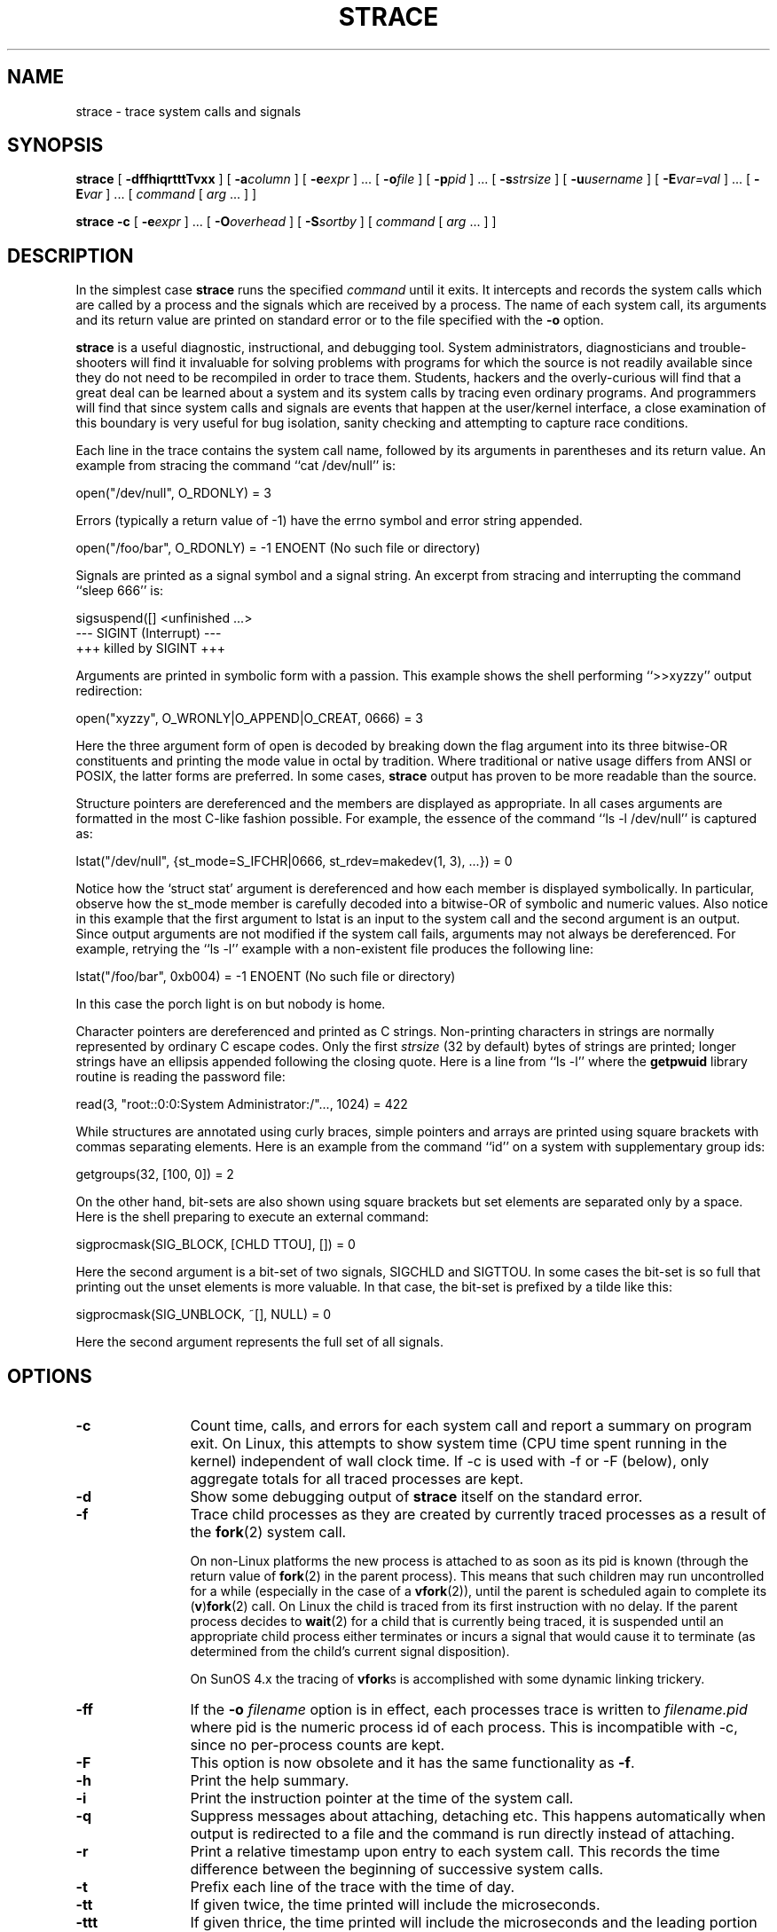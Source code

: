 .\" Copyright (c) 1991, 1992 Paul Kranenburg <pk@cs.few.eur.nl>
.\" Copyright (c) 1993 Branko Lankester <branko@hacktic.nl>
.\" Copyright (c) 1993, 1994, 1995, 1996 Rick Sladkey <jrs@world.std.com>
.\" All rights reserved.
.\"
.\" Redistribution and use in source and binary forms, with or without
.\" modification, are permitted provided that the following conditions
.\" are met:
.\" 1. Redistributions of source code must retain the above copyright
.\"    notice, this list of conditions and the following disclaimer.
.\" 2. Redistributions in binary form must reproduce the above copyright
.\"    notice, this list of conditions and the following disclaimer in the
.\"    documentation and/or other materials provided with the distribution.
.\" 3. The name of the author may not be used to endorse or promote products
.\"    derived from this software without specific prior written permission.
.\"
.\" THIS SOFTWARE IS PROVIDED BY THE AUTHOR ``AS IS'' AND ANY EXPRESS OR
.\" IMPLIED WARRANTIES, INCLUDING, BUT NOT LIMITED TO, THE IMPLIED WARRANTIES
.\" OF MERCHANTABILITY AND FITNESS FOR A PARTICULAR PURPOSE ARE DISCLAIMED.
.\" IN NO EVENT SHALL THE AUTHOR BE LIABLE FOR ANY DIRECT, INDIRECT,
.\" INCIDENTAL, SPECIAL, EXEMPLARY, OR CONSEQUENTIAL DAMAGES (INCLUDING, BUT
.\" NOT LIMITED TO, PROCUREMENT OF SUBSTITUTE GOODS OR SERVICES; LOSS OF USE,
.\" DATA, OR PROFITS; OR BUSINESS INTERRUPTION) HOWEVER CAUSED AND ON ANY
.\" THEORY OF LIABILITY, WHETHER IN CONTRACT, STRICT LIABILITY, OR TORT
.\" (INCLUDING NEGLIGENCE OR OTHERWISE) ARISING IN ANY WAY OUT OF THE USE OF
.\" THIS SOFTWARE, EVEN IF ADVISED OF THE POSSIBILITY OF SUCH DAMAGE.
.\"
.\"	$Id: strace.1,v 1.12 2004/08/31 07:47:47 roland Exp $
.\"
.de CW
.sp
.nf
.ft CW
..
.de CE
.ft R
.fi
.sp
..
.TH STRACE 1 "2003-01-21"
.SH NAME
strace \- trace system calls and signals
.SH SYNOPSIS
.B strace
[
.B \-dffhiqrtttTvxx
]
[
.BI \-a column
]
[
.BI \-e expr
]
\&...
[
.BI \-o file
]
[
.BI \-p pid
]
\&...
[
.BI \-s strsize
]
[
.BI \-u username
]
[
.BI \-E var=val
]
\&...
[
.BI \-E var
]
\&...
[
.I command
[
.I arg
\&...
]
]
.sp
.B strace
.B \-c
[
.BI \-e expr
]
\&...
[
.BI \-O overhead
]
[
.BI \-S sortby
]
[
.I command
[
.I arg
\&...
]
]
.SH DESCRIPTION
.IX "strace command" "" "\fLstrace\fR command"
.LP
In the simplest case
.B strace
runs the specified
.I command
until it exits.
It intercepts and records the system calls which are called
by a process and the signals which are received by a process.
The name of each system call, its arguments and its return value
are printed on standard error or to the file specified with the
.B \-o
option.
.LP
.B strace
is a useful diagnostic, instructional, and debugging tool.
System administrators, diagnosticians and trouble-shooters will find
it invaluable for solving problems with
programs for which the source is not readily available since
they do not need to be recompiled in order to trace them.
Students, hackers and the overly-curious will find that
a great deal can be learned about a system and its system calls by
tracing even ordinary programs.  And programmers will find that
since system calls and signals are events that happen at the user/kernel
interface, a close examination of this boundary is very
useful for bug isolation, sanity checking and
attempting to capture race conditions.
.LP
Each line in the trace contains the system call name, followed
by its arguments in parentheses and its return value.
An example from stracing the command ``cat /dev/null'' is:
.CW
open("/dev/null", O_RDONLY) = 3
.CE
Errors (typically a return value of \-1) have the errno symbol
and error string appended.
.CW
open("/foo/bar", O_RDONLY) = -1 ENOENT (No such file or directory)
.CE
Signals are printed as a signal symbol and a signal string.
An excerpt from stracing and interrupting the command ``sleep 666'' is:
.CW
sigsuspend([] <unfinished ...>
--- SIGINT (Interrupt) ---
+++ killed by SIGINT +++
.CE
Arguments are printed in symbolic form with a passion.
This example shows the shell performing ``>>xyzzy'' output redirection:
.CW
open("xyzzy", O_WRONLY|O_APPEND|O_CREAT, 0666) = 3
.CE
Here the three argument form of open is decoded by breaking down the
flag argument into its three bitwise-OR constituents and printing the
mode value in octal by tradition.  Where traditional or native
usage differs from ANSI or POSIX, the latter forms are preferred.
In some cases,
.B strace
output has proven to be more readable than the source.
.LP
Structure pointers are dereferenced and the members are displayed
as appropriate.  In all cases arguments are formatted in the most C-like
fashion possible.
For example, the essence of the command ``ls \-l /dev/null'' is captured as:
.CW
lstat("/dev/null", {st_mode=S_IFCHR|0666, st_rdev=makedev(1, 3), ...}) = 0
.CE
Notice how the `struct stat' argument is dereferenced and how each member is
displayed symbolically.  In particular, observe how the st_mode member
is carefully decoded into a bitwise-OR of symbolic and numeric values.
Also notice in this example that the first argument to lstat is an input
to the system call and the second argument is an output.  Since output
arguments are not modified if the system call fails, arguments may not
always be dereferenced.  For example, retrying the ``ls \-l'' example
with a non-existent file produces the following line:
.CW
lstat("/foo/bar", 0xb004) = -1 ENOENT (No such file or directory)
.CE
In this case the porch light is on but nobody is home.
.LP
Character pointers are dereferenced and printed as C strings.
Non-printing characters in strings are normally represented by
ordinary C escape codes.
Only the first
.I strsize
(32 by default) bytes of strings are printed;
longer strings have an ellipsis appended following the closing quote.
Here is a line from ``ls \-l'' where the
.B getpwuid
library routine is reading the password file:
.CW
read(3, "root::0:0:System Administrator:/"..., 1024) = 422
.CE
While structures are annotated using curly braces, simple pointers
and arrays are printed using square brackets with commas separating
elements.  Here is an example from the command ``id'' on a system with
supplementary group ids:
.CW
getgroups(32, [100, 0]) = 2
.CE
On the other hand, bit-sets are also shown using square brackets
but set elements are separated only by a space.  Here is the shell
preparing to execute an external command:
.CW
sigprocmask(SIG_BLOCK, [CHLD TTOU], []) = 0
.CE
Here the second argument is a bit-set of two signals, SIGCHLD and SIGTTOU.
In some cases the bit-set is so full that printing out the unset
elements is more valuable.  In that case, the bit-set is prefixed by
a tilde like this:
.CW
sigprocmask(SIG_UNBLOCK, ~[], NULL) = 0
.CE
Here the second argument represents the full set of all signals.
.SH OPTIONS
.TP 12
.TP
.B \-c
Count time, calls, and errors for each system call and report a summary on
program exit.  On Linux, this attempts to show system time (CPU time spent
running in the kernel) independent of wall clock time.  If -c is used with
-f or -F (below), only aggregate totals for all traced processes are kept.
.TP
.B \-d
Show some debugging output of
.B strace
itself on the standard error.
.TP
.B \-f
Trace child processes as they are created by currently traced
processes as a result of the
.BR fork (2)
system call.
.IP
On non-Linux platforms the new process is
attached to as soon as its pid is known (through the return value of
.BR fork (2)
in the parent process). This means that such children may run
uncontrolled for a while (especially in the case of a
.BR vfork (2)),
until the parent is scheduled again to complete its
.RB ( v ) fork (2)
call.  On Linux the child is traced from its first instruction with no delay.
If the parent process decides to
.BR wait (2)
for a child that is currently
being traced, it is suspended until an appropriate child process either
terminates or incurs a signal that would cause it to terminate (as
determined from the child's current signal disposition).
.IP
On SunOS 4.x the tracing of
.BR vfork s
is accomplished with some dynamic linking trickery.
.TP
.B \-ff
If the
.B \-o
.I filename
option is in effect, each processes trace is written to
.I filename.pid
where pid is the numeric process id of each process.
This is incompatible with -c, since no per-process counts are kept.
.TP
.B \-F
This option is now obsolete and it has the same functionality as
.BR -f .
.TP
.B \-h
Print the help summary.
.TP
.B \-i
Print the instruction pointer at the time of the system call.
.TP
.B \-q
Suppress messages about attaching, detaching etc.  This happens
automatically when output is redirected to a file and the command
is run directly instead of attaching.
.TP
.B \-r
Print a relative timestamp upon entry to each system call.  This
records the time difference between the beginning of successive
system calls.
.TP
.B \-t
Prefix each line of the trace with the time of day.
.TP
.B \-tt
If given twice, the time printed will include the microseconds.
.TP
.B \-ttt
If given thrice, the time printed will include the microseconds
and the leading portion will be printed as the number
of seconds since the epoch.
.TP
.B \-T
Show the time spent in system calls. This records the time
difference between the beginning and the end of each system call.
.TP
.B \-v
Print unabbreviated versions of environment, stat, termios, etc.
calls.  These structures are very common in calls and so the default
behavior displays a reasonable subset of structure members.  Use
this option to get all of the gory details.
.TP
.B \-V
Print the version number of
.BR strace .
.TP
.B \-x
Print all non-ASCII strings in hexadecimal string format.
.TP
.B \-xx
Print all strings in hexadecimal string format.
.TP
.BI "\-a " column
Align return values in a specific column (default column 40).
.TP
.BI "\-e " expr
A qualifying expression which modifies which events to trace
or how to trace them.  The format of the expression is:
.RS 15
.IP
[\fIqualifier\fB=\fR][\fB!\fR]\fIvalue1\fR[\fB,\fIvalue2\fR]...
.RE
.IP
where
.I qualifier
is one of
.BR trace ,
.BR abbrev ,
.BR verbose ,
.BR raw ,
.BR signal ,
.BR read ,
or
.B write
and
.I value
is a qualifier-dependent symbol or number.  The default
qualifier is
.BR trace .
Using an exclamation mark negates the set of values.  For example,
.B \-eopen
means literally
.B "\-e trace=open"
which in turn means trace only the
.B open
system call.  By contrast,
.B "\-etrace=!open"
means to trace every system call except
.BR open .
In addition, the special values
.B all
and
.B none
have the obvious meanings.
.IP
Note that some shells use the exclamation point for history
expansion even inside quoted arguments.  If so, you must escape
the exclamation point with a backslash.
.TP
.BI "\-e trace=" set
Trace only the specified set of system calls.  The
.B \-c
option is useful for determining which system calls might be useful
to trace.  For example,
.B trace=open,close,read,write
means to only
trace those four system calls.  Be careful when making inferences
about the user/kernel boundary if only a subset of system calls
are being monitored.  The default is
.BR trace=all .
.TP
.B "\-e trace=file"
Trace all system calls which take a file name as an argument.  You
can think of this as an abbreviation for
.BR "\-e\ trace=open,stat,chmod,unlink," ...
which is useful to seeing what files the process is referencing.
Furthermore, using the abbreviation will ensure that you don't
accidentally forget to include a call like
.B lstat
in the list.  Betchya woulda forgot that one.
.TP
.B "\-e trace=process"
Trace all system calls which involve process management.  This
is useful for watching the fork, wait, and exec steps of a process.
.TP
.B "\-e trace=network"
Trace all the network related system calls.
.TP
.B "\-e trace=signal"
Trace all signal related system calls.
.TP
.B "\-e trace=ipc"
Trace all IPC related system calls.
.TP
.BI "\-e abbrev=" set
Abbreviate the output from printing each member of large structures.
The default is
.BR abbrev=all .
The
.B \-v
option has the effect of
.BR abbrev=none .
.TP
.BI "\-e verbose=" set
Dereference structures for the specified set of system calls.  The
default is
.BR verbose=all .
.TP
.BI "\-e raw=" set
Print raw, undecoded arguments for the specified set of system calls.
This option has the effect of causing all arguments to be printed
in hexadecimal.  This is mostly useful if you don't trust the
decoding or you need to know the actual numeric value of an
argument.
.TP
.BI "\-e signal=" set
Trace only the specified subset of signals.  The default is
.BR signal=all .
For example,
.B signal=!SIGIO
(or
.BR signal=!io )
causes SIGIO signals not to be traced.
.TP
.BI "\-e read=" set
Perform a full hexadecimal and ASCII dump of all the data read from
file descriptors listed in the specified set.  For example, to see
all input activity on file descriptors 3 and 5 use
.BR "\-e read=3,5" .
Note that this is independent from the normal tracing of the
.BR read (2)
system call which is controlled by the option
.BR "\-e trace=read" .
.TP
.BI "\-e write=" set
Perform a full hexadecimal and ASCII dump of all the data written to
file descriptors listed in the specified set.  For example, to see
all output activity on file descriptors 3 and 5 use
.BR "\-e write=3,5" .
Note that this is independent from the normal tracing of the
.BR write (2)
system call which is controlled by the option
.BR "\-e trace=write" .
.TP
.BI "\-o " filename
Write the trace output to the file
.I filename
rather than to stderr.
Use
.I filename.pid
if
.B \-ff
is used.
If the argument begins with `|' or with `!' then the rest of the
argument is treated as a command and all output is piped to it.
This is convenient for piping the debugging output to a program
without affecting the redirections of executed programs.
.TP
.BI "\-O " overhead
Set the overhead for tracing system calls to
.I overhead
microseconds.
This is useful for overriding the default heuristic for guessing
how much time is spent in mere measuring when timing system calls using
the
.B \-c
option.  The accuracy of the heuristic can be gauged by timing a given
program run without tracing (using
.BR time (1))
and comparing the accumulated
system call time to the total produced using
.BR \-c .
.TP
.BI "\-p " pid
Attach to the process with the process
.SM ID
.I pid
and begin tracing.
The trace may be terminated
at any time by a keyboard interrupt signal (\c
.SM CTRL\s0-C).
.B strace
will respond by detaching itself from the traced process(es)
leaving it (them) to continue running.
Multiple
.B \-p
options can be used to attach to up to 32 processes in addition to
.I command
(which is optional if at least one
.B \-p
option is given).
.TP
.BI "\-s " strsize
Specify the maximum string size to print (the default is 32).  Note
that filenames are not considered strings and are always printed in
full.
.TP
.BI "\-S " sortby
Sort the output of the histogram printed by the
.B \-c
option by the specified criterion.  Legal values are
.BR time ,
.BR calls ,
.BR name ,
and
.B nothing
(default
.BR time ).
.TP
.BI "\-u " username
Run command with the user \s-1ID\s0, group \s-2ID\s0, and
supplementary groups of
.IR username .
This option is only useful when running as root and enables the
correct execution of setuid and/or setgid binaries.
Unless this option is used setuid and setgid programs are executed
without effective privileges.
.TP
.BI "\-E " var=val
Run command with
.IR var=val
in its list of environment variables.
.TP
.BI "\-E " var
Remove
.IR var
from the inherited list of environment variables before passing it on to
the command.
.SH DIAGNOSTICS
When
.I command
exits,
.B strace
exits with the same exit status.
If
.I command
is terminated by a signal,
.B strace
terminates itself with the same signal, so that
.B strace
can be used as a wrapper process transparent to the invoking parent process.
.LP
When using
.BR -p ,
the exit status of
.B strace
is zero unless there was an unexpected error in doing the tracing.
.SH "SETUID INSTALLATION"
If
.B strace
is installed setuid to root then the invoking user will be able to
attach to and trace processes owned by any user.
In addition setuid and setgid programs will be executed and traced
with the correct effective privileges.
Since only users trusted with full root privileges should be allowed
to do these things,
it only makes sense to install
.B strace
as setuid to root when the users who can execute it are restricted
to those users who have this trust.
For example, it makes sense to install a special version of
.B strace
with mode `rwsr-xr--', user
.B root
and group
.BR trace ,
where members of the
.B trace
group are trusted users.
If you do use this feature, please remember to install
a non-setuid version of
.B strace
for ordinary lusers to use.
.SH "SEE ALSO"
.BR ptrace (2),
.BR proc (4),
.BR time (1),
.BR trace (1),
.BR truss (1)
.SH NOTES
It is a pity that so much tracing clutter is produced by systems
employing shared libraries.
.LP
It is instructive to think about system call inputs and outputs
as data-flow across the user/kernel boundary.  Because user-space
and kernel-space are separate and address-protected, it is
sometimes possible to make deductive inferences about process
behavior using inputs and outputs as propositions.
.LP
In some cases, a system call will differ from the documented behavior
or have a different name.  For example, on System V-derived systems
the true
.BR time (2)
system call does not take an argument and the
.B stat
function is called
.B xstat
and takes an extra leading argument.  These
discrepancies are normal but idiosyncratic characteristics of the
system call interface and are accounted for by C library wrapper
functions.
.LP
On some platforms a process that has a system call trace applied
to it with the
.B \-p
option will receive a
.BR \s-1SIGSTOP\s0 .
This signal may interrupt a system call that is not restartable.
This may have an unpredictable effect on the process
if the process takes no action to restart the system call.
.SH BUGS
Programs that use the
.I setuid
bit do not have
effective user
.SM ID
privileges while being traced.
.LP
A traced process ignores
.SM SIGSTOP
except on SVR4 platforms.
.LP
A traced process which tries to block SIGTRAP will be sent a SIGSTOP
in an attempt to force continuation of tracing.
.LP
A traced process runs slowly.
.LP
Traced processes which are descended from
.I command
may be left running after an interrupt signal (\c
.SM CTRL\s0-C).
.LP
On Linux, exciting as it would be, tracing the init process is forbidden.
.LP
The
.B \-i
option is weakly supported.
.SH HISTORY
.B strace
The original
.B strace
was written by Paul Kranenburg
for SunOS and was inspired by its trace utility.
The SunOS version of
.B strace
was ported to Linux and enhanced
by Branko Lankester, who also wrote the Linux kernel support.
Even though Paul released
.B strace
2.5 in 1992,
Branko's work was based on Paul's
.B strace
1.5 release from 1991.
In 1993, Rick Sladkey merged
.B strace
2.5 for SunOS and the second release of
.B strace
for Linux, added many of the features of
.BR truss (1)
from SVR4, and produced an
.B strace
that worked on both platforms.  In 1994 Rick ported
.B strace
to SVR4 and Solaris and wrote the
automatic configuration support.  In 1995 he ported
.B strace
to Irix
and tired of writing about himself in the third person.
.SH PROBLEMS
Problems with
.B strace
should be reported via the Debian Bug Tracking System,
or to the
.B strace
mailing list at <strace-devel@lists.sourceforge.net>.
